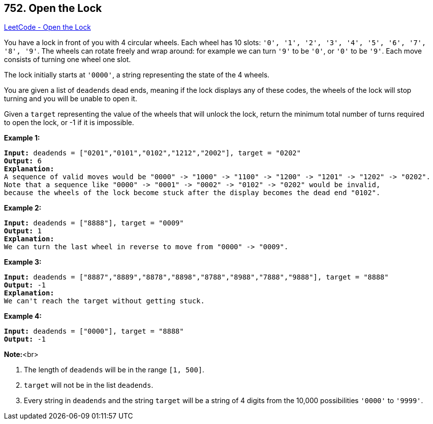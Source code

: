 == 752. Open the Lock

https://leetcode.com/problems/open-the-lock/[LeetCode - Open the Lock]


You have a lock in front of you with 4 circular wheels.  Each wheel has 10 slots: `'0', '1', '2', '3', '4', '5', '6', '7', '8', '9'`.  The wheels can rotate freely and wrap around: for example we can turn `'9'` to be `'0'`, or `'0'` to be `'9'`.  Each move consists of turning one wheel one slot.

The lock initially starts at `'0000'`, a string representing the state of the 4 wheels.

You are given a list of `deadends` dead ends, meaning if the lock displays any of these codes, the wheels of the lock will stop turning and you will be unable to open it.

Given a `target` representing the value of the wheels that will unlock the lock, return the minimum total number of turns required to open the lock, or -1 if it is impossible.


*Example 1:*


[subs="verbatim,quotes,macros"]
----
*Input:* deadends = ["0201","0101","0102","1212","2002"], target = "0202"
*Output:* 6
*Explanation:*
A sequence of valid moves would be "0000" -> "1000" -> "1100" -> "1200" -> "1201" -> "1202" -> "0202".
Note that a sequence like "0000" -> "0001" -> "0002" -> "0102" -> "0202" would be invalid,
because the wheels of the lock become stuck after the display becomes the dead end "0102".
----


*Example 2:*


[subs="verbatim,quotes,macros"]
----
*Input:* deadends = ["8888"], target = "0009"
*Output:* 1
*Explanation:*
We can turn the last wheel in reverse to move from "0000" -> "0009".
----


*Example 3:*


[subs="verbatim,quotes,macros"]
----
*Input:* deadends = ["8887","8889","8878","8898","8788","8988","7888","9888"], target = "8888"
*Output:* -1
*Explanation:*
We can't reach the target without getting stuck.
----


*Example 4:*


[subs="verbatim,quotes,macros"]
----
*Input:* deadends = ["0000"], target = "8888"
*Output:* -1
----


*Note:*<br>

. The length of `deadends` will be in the range `[1, 500]`.
. `target` will not be in the list `deadends`.
. Every string in `deadends` and the string `target` will be a string of 4 digits from the 10,000 possibilities `'0000'` to `'9999'`.


